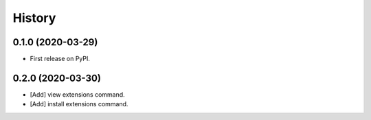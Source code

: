 =======
History
=======

0.1.0 (2020-03-29)
------------------

* First release on PyPI.


0.2.0 (2020-03-30)
------------------

* [Add] view extensions command.
* [Add] install extensions command.
